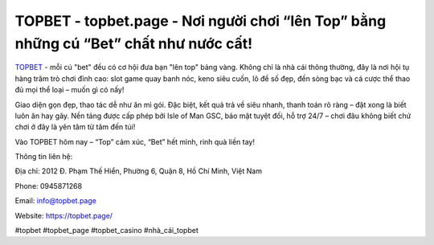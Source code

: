 TOPBET - topbet.page - Nơi người chơi “lên Top” bằng những cú “Bet” chất như nước cất!
======================================================================================

`TOPBET <https://topbet.page/>`_ - mỗi cú "bet" đều có cơ hội đưa bạn "lên top" bảng vàng. Không chỉ là nhà cái thông thường, đây là nơi hội tụ hàng trăm trò chơi đỉnh cao: slot game quay banh nóc, keno siêu cuốn, lô đề số đẹp, đến sòng bạc và cá cược thể thao đủ mọi thể loại – muốn gì có nấy!

Giao diện gọn đẹp, thao tác dễ như ăn mì gói. Đặc biệt, kết quả trả về siêu nhanh, thanh toán rõ ràng – đặt xong là biết luôn ăn hay gãy. Nền tảng được cấp phép bởi Isle of Man GSC, bảo mật tuyệt đối, hỗ trợ 24/7 – chơi đâu không biết chứ chơi ở đây là yên tâm từ tâm đến túi!

Vào TOPBET hôm nay – “Top” cảm xúc, “Bet” hết mình, rinh quà liền tay!

Thông tin liên hệ:

Địa chỉ: 2012 Đ. Phạm Thế Hiển, Phường 6, Quận 8, Hồ Chí Minh, Việt Nam

Phone: 0945871268

Email: info@topbet.page

Website: https://topbet.page/

#topbet #topbet_page #topbet_casino #nhà_cái_topbet
